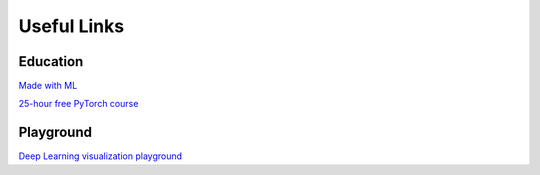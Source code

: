 Useful Links 
============

Education
---------
`Made with ML <https://madewithml.com/>`__ 

`25-hour free PyTorch course <https://www.youtube.com/watch?v=Z_ikDlimN6A>`__


Playground
----------
`Deep Learning visualization playground <https://playground.tensorflow.org/#activation=tanh&batchSize=10&dataset=circle&regDataset=reg-plane&learningRate=0.03&regularizationRate=0&noise=0&networkShape=4,2&seed=0.47978&showTestData=false&discretize=false&percTrainData=50&x=true&y=true&xTimesY=false&xSquared=false&ySquared=false&cosX=false&sinX=false&cosY=false&sinY=false&collectStats=false&problem=classification&initZero=false&hideText=false>`__